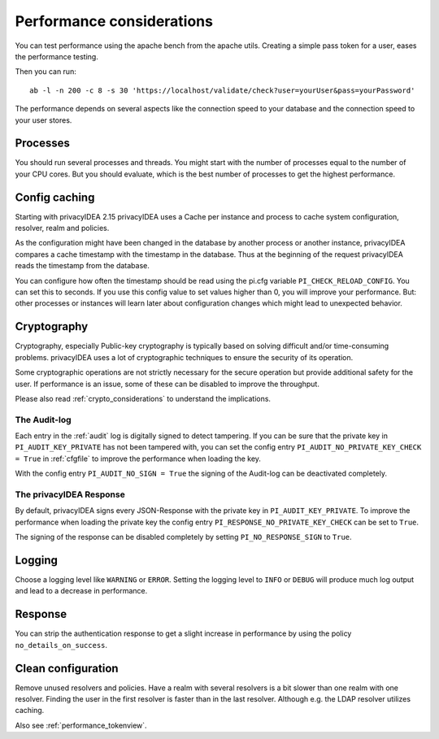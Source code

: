 .. _performance:

Performance considerations
--------------------------

You can test performance using the apache bench from the apache utils.
Creating a simple pass token for a user, eases the performance testing.

Then you can run::

   ab -l -n 200 -c 8 -s 30 'https://localhost/validate/check?user=yourUser&pass=yourPassword'

The performance depends on several aspects like the connection speed to your
database and the connection speed to your user stores.

Processes
~~~~~~~~~

You should run several processes and threads. You might start with the
number of processes equal to the number of your CPU cores. But you
should evaluate, which is the best number of processes to get the
highest performance.

Config caching
~~~~~~~~~~~~~~

Starting with privacyIDEA 2.15 privacyIDEA uses a Cache per instance and process to
cache system configuration, resolver, realm and policies.

As the configuration might have been changed in the database by another process
or another instance, privacyIDEA compares a cache timestamp with the timestamp in the
database. Thus at the beginning of the request privacyIDEA reads the timestamp from
the database.

You can configure how often the timestamp should be read using the pi.cfg
variable ``PI_CHECK_RELOAD_CONFIG``. You can set this to seconds. If you use this
config value to set values higher than 0, you will improve your performance.
But: other processes or instances will learn later about configuration changes
which might lead to unexpected behavior.

.. _faq_perf_crypto:

Cryptography
~~~~~~~~~~~~

Cryptography, especially Public-key cryptography is typically based on solving
difficult and/or time-consuming problems. privacyIDEA uses a lot of cryptographic
techniques to ensure the security of its operation.

Some cryptographic operations are not strictly necessary for the secure operation
but provide additional safety for the user. If performance is an issue, some of
these can be disabled to improve the throughput.

Please also read :ref:`crypto_considerations` to understand the implications.

.. _faq_perf_crypto_audit:

The Audit-log
^^^^^^^^^^^^^

Each entry in the :ref:`audit` log is digitally signed to detect tampering.
If you can be sure that the private key in ``PI_AUDIT_KEY_PRIVATE`` has not been
tampered with, you can set the config entry ``PI_AUDIT_NO_PRIVATE_KEY_CHECK = True``
in :ref:`cfgfile` to improve the performance when loading the key.

With the config entry ``PI_AUDIT_NO_SIGN = True`` the signing of the Audit-log
can be deactivated completely.

The privacyIDEA Response
^^^^^^^^^^^^^^^^^^^^^^^^

By default, privacyIDEA signs every JSON-Response with the private key in
``PI_AUDIT_KEY_PRIVATE``. To improve the performance when loading the private
key the config entry ``PI_RESPONSE_NO_PRIVATE_KEY_CHECK`` can be set to ``True``.

The signing of the response can be disabled completely by setting
``PI_NO_RESPONSE_SIGN`` to ``True``.

Logging
~~~~~~~

Choose a logging level like ``WARNING`` or ``ERROR``. Setting the logging level
to ``INFO`` or ``DEBUG`` will produce much log output and lead to a decrease in
performance.

Response
~~~~~~~~

You can strip the authentication response to get a slight increase in performance
by using the policy ``no_details_on_success``.


Clean configuration
~~~~~~~~~~~~~~~~~~~

Remove unused resolvers and policies. Have a realm with several resolvers is
a bit slower than one realm with one resolver. Finding the user in the first
resolver is faster than in the last resolver.
Although e.g. the LDAP resolver utilizes caching.

Also see :ref:`performance_tokenview`.
